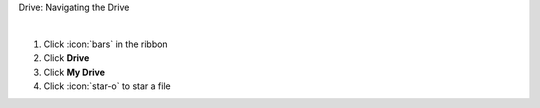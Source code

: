 Drive: Navigating the Drive

|

#. Click :icon:`bars` in the ribbon
#. Click **Drive**
#. Click **My Drive**

#. Click :icon:`star-o` to star a file
